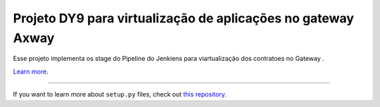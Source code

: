 Projeto DY9 para virtualização de aplicações no gateway Axway
========================

Esse projeto implementa os stage do Pipeline do Jenkiens para viartualização dos contratoes no Gateway .

`Learn more <http://www.kennethreitz.org/essays/repository-structure-and-python>`_.

---------------

If you want to learn more about ``setup.py`` files, check out `this repository <https://github.com/kennethreitz/setup.py>`_.

